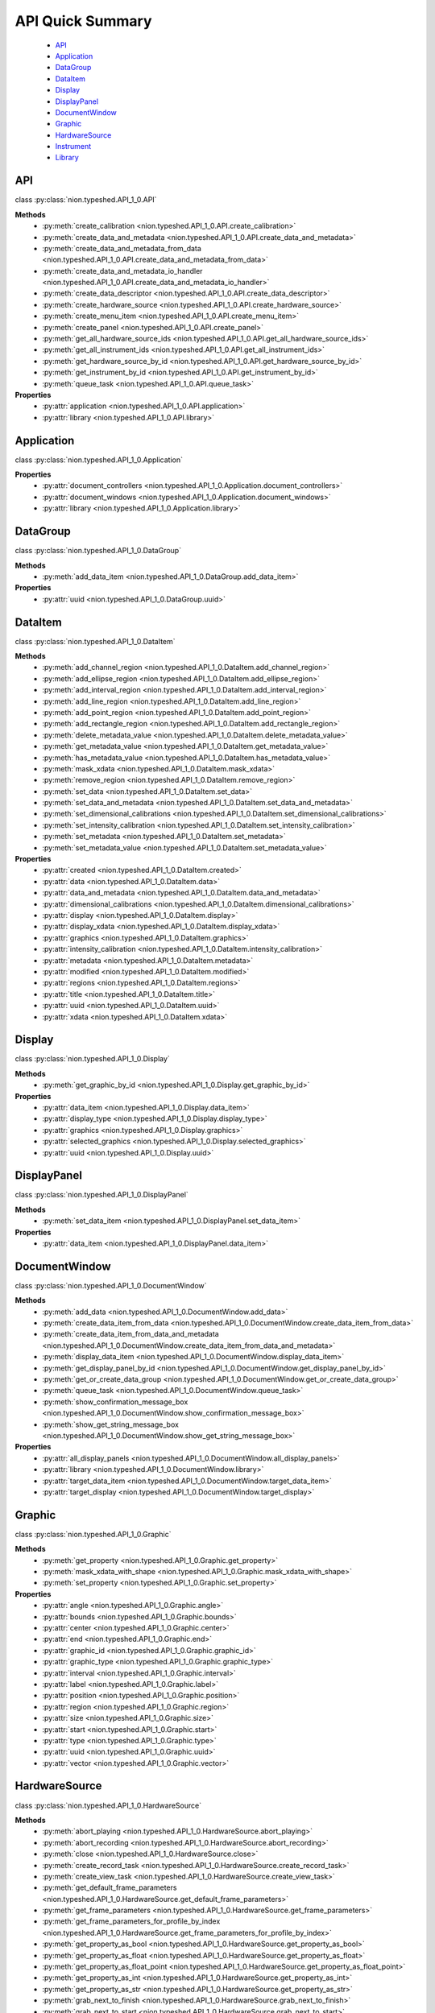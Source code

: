 .. _api-quick:

API Quick Summary
=================

   - API_
   - Application_
   - DataGroup_
   - DataItem_
   - Display_
   - DisplayPanel_
   - DocumentWindow_
   - Graphic_
   - HardwareSource_
   - Instrument_
   - Library_

.. _API:

API
---
class :py:class:`nion.typeshed.API_1_0.API`

**Methods**
   - :py:meth:`create_calibration <nion.typeshed.API_1_0.API.create_calibration>`
   - :py:meth:`create_data_and_metadata <nion.typeshed.API_1_0.API.create_data_and_metadata>`
   - :py:meth:`create_data_and_metadata_from_data <nion.typeshed.API_1_0.API.create_data_and_metadata_from_data>`
   - :py:meth:`create_data_and_metadata_io_handler <nion.typeshed.API_1_0.API.create_data_and_metadata_io_handler>`
   - :py:meth:`create_data_descriptor <nion.typeshed.API_1_0.API.create_data_descriptor>`
   - :py:meth:`create_hardware_source <nion.typeshed.API_1_0.API.create_hardware_source>`
   - :py:meth:`create_menu_item <nion.typeshed.API_1_0.API.create_menu_item>`
   - :py:meth:`create_panel <nion.typeshed.API_1_0.API.create_panel>`
   - :py:meth:`get_all_hardware_source_ids <nion.typeshed.API_1_0.API.get_all_hardware_source_ids>`
   - :py:meth:`get_all_instrument_ids <nion.typeshed.API_1_0.API.get_all_instrument_ids>`
   - :py:meth:`get_hardware_source_by_id <nion.typeshed.API_1_0.API.get_hardware_source_by_id>`
   - :py:meth:`get_instrument_by_id <nion.typeshed.API_1_0.API.get_instrument_by_id>`
   - :py:meth:`queue_task <nion.typeshed.API_1_0.API.queue_task>`

**Properties**
   - :py:attr:`application <nion.typeshed.API_1_0.API.application>`
   - :py:attr:`library <nion.typeshed.API_1_0.API.library>`


.. _Application:

Application
-----------
class :py:class:`nion.typeshed.API_1_0.Application`

**Properties**
   - :py:attr:`document_controllers <nion.typeshed.API_1_0.Application.document_controllers>`
   - :py:attr:`document_windows <nion.typeshed.API_1_0.Application.document_windows>`
   - :py:attr:`library <nion.typeshed.API_1_0.Application.library>`


.. _DataGroup:

DataGroup
---------
class :py:class:`nion.typeshed.API_1_0.DataGroup`

**Methods**
   - :py:meth:`add_data_item <nion.typeshed.API_1_0.DataGroup.add_data_item>`

**Properties**
   - :py:attr:`uuid <nion.typeshed.API_1_0.DataGroup.uuid>`


.. _DataItem:

DataItem
--------
class :py:class:`nion.typeshed.API_1_0.DataItem`

**Methods**
   - :py:meth:`add_channel_region <nion.typeshed.API_1_0.DataItem.add_channel_region>`
   - :py:meth:`add_ellipse_region <nion.typeshed.API_1_0.DataItem.add_ellipse_region>`
   - :py:meth:`add_interval_region <nion.typeshed.API_1_0.DataItem.add_interval_region>`
   - :py:meth:`add_line_region <nion.typeshed.API_1_0.DataItem.add_line_region>`
   - :py:meth:`add_point_region <nion.typeshed.API_1_0.DataItem.add_point_region>`
   - :py:meth:`add_rectangle_region <nion.typeshed.API_1_0.DataItem.add_rectangle_region>`
   - :py:meth:`delete_metadata_value <nion.typeshed.API_1_0.DataItem.delete_metadata_value>`
   - :py:meth:`get_metadata_value <nion.typeshed.API_1_0.DataItem.get_metadata_value>`
   - :py:meth:`has_metadata_value <nion.typeshed.API_1_0.DataItem.has_metadata_value>`
   - :py:meth:`mask_xdata <nion.typeshed.API_1_0.DataItem.mask_xdata>`
   - :py:meth:`remove_region <nion.typeshed.API_1_0.DataItem.remove_region>`
   - :py:meth:`set_data <nion.typeshed.API_1_0.DataItem.set_data>`
   - :py:meth:`set_data_and_metadata <nion.typeshed.API_1_0.DataItem.set_data_and_metadata>`
   - :py:meth:`set_dimensional_calibrations <nion.typeshed.API_1_0.DataItem.set_dimensional_calibrations>`
   - :py:meth:`set_intensity_calibration <nion.typeshed.API_1_0.DataItem.set_intensity_calibration>`
   - :py:meth:`set_metadata <nion.typeshed.API_1_0.DataItem.set_metadata>`
   - :py:meth:`set_metadata_value <nion.typeshed.API_1_0.DataItem.set_metadata_value>`

**Properties**
   - :py:attr:`created <nion.typeshed.API_1_0.DataItem.created>`
   - :py:attr:`data <nion.typeshed.API_1_0.DataItem.data>`
   - :py:attr:`data_and_metadata <nion.typeshed.API_1_0.DataItem.data_and_metadata>`
   - :py:attr:`dimensional_calibrations <nion.typeshed.API_1_0.DataItem.dimensional_calibrations>`
   - :py:attr:`display <nion.typeshed.API_1_0.DataItem.display>`
   - :py:attr:`display_xdata <nion.typeshed.API_1_0.DataItem.display_xdata>`
   - :py:attr:`graphics <nion.typeshed.API_1_0.DataItem.graphics>`
   - :py:attr:`intensity_calibration <nion.typeshed.API_1_0.DataItem.intensity_calibration>`
   - :py:attr:`metadata <nion.typeshed.API_1_0.DataItem.metadata>`
   - :py:attr:`modified <nion.typeshed.API_1_0.DataItem.modified>`
   - :py:attr:`regions <nion.typeshed.API_1_0.DataItem.regions>`
   - :py:attr:`title <nion.typeshed.API_1_0.DataItem.title>`
   - :py:attr:`uuid <nion.typeshed.API_1_0.DataItem.uuid>`
   - :py:attr:`xdata <nion.typeshed.API_1_0.DataItem.xdata>`


.. _Display:

Display
-------
class :py:class:`nion.typeshed.API_1_0.Display`

**Methods**
   - :py:meth:`get_graphic_by_id <nion.typeshed.API_1_0.Display.get_graphic_by_id>`

**Properties**
   - :py:attr:`data_item <nion.typeshed.API_1_0.Display.data_item>`
   - :py:attr:`display_type <nion.typeshed.API_1_0.Display.display_type>`
   - :py:attr:`graphics <nion.typeshed.API_1_0.Display.graphics>`
   - :py:attr:`selected_graphics <nion.typeshed.API_1_0.Display.selected_graphics>`
   - :py:attr:`uuid <nion.typeshed.API_1_0.Display.uuid>`


.. _DisplayPanel:

DisplayPanel
------------
class :py:class:`nion.typeshed.API_1_0.DisplayPanel`

**Methods**
   - :py:meth:`set_data_item <nion.typeshed.API_1_0.DisplayPanel.set_data_item>`

**Properties**
   - :py:attr:`data_item <nion.typeshed.API_1_0.DisplayPanel.data_item>`


.. _DocumentWindow:

DocumentWindow
--------------
class :py:class:`nion.typeshed.API_1_0.DocumentWindow`

**Methods**
   - :py:meth:`add_data <nion.typeshed.API_1_0.DocumentWindow.add_data>`
   - :py:meth:`create_data_item_from_data <nion.typeshed.API_1_0.DocumentWindow.create_data_item_from_data>`
   - :py:meth:`create_data_item_from_data_and_metadata <nion.typeshed.API_1_0.DocumentWindow.create_data_item_from_data_and_metadata>`
   - :py:meth:`display_data_item <nion.typeshed.API_1_0.DocumentWindow.display_data_item>`
   - :py:meth:`get_display_panel_by_id <nion.typeshed.API_1_0.DocumentWindow.get_display_panel_by_id>`
   - :py:meth:`get_or_create_data_group <nion.typeshed.API_1_0.DocumentWindow.get_or_create_data_group>`
   - :py:meth:`queue_task <nion.typeshed.API_1_0.DocumentWindow.queue_task>`
   - :py:meth:`show_confirmation_message_box <nion.typeshed.API_1_0.DocumentWindow.show_confirmation_message_box>`
   - :py:meth:`show_get_string_message_box <nion.typeshed.API_1_0.DocumentWindow.show_get_string_message_box>`

**Properties**
   - :py:attr:`all_display_panels <nion.typeshed.API_1_0.DocumentWindow.all_display_panels>`
   - :py:attr:`library <nion.typeshed.API_1_0.DocumentWindow.library>`
   - :py:attr:`target_data_item <nion.typeshed.API_1_0.DocumentWindow.target_data_item>`
   - :py:attr:`target_display <nion.typeshed.API_1_0.DocumentWindow.target_display>`


.. _Graphic:

Graphic
-------
class :py:class:`nion.typeshed.API_1_0.Graphic`

**Methods**
   - :py:meth:`get_property <nion.typeshed.API_1_0.Graphic.get_property>`
   - :py:meth:`mask_xdata_with_shape <nion.typeshed.API_1_0.Graphic.mask_xdata_with_shape>`
   - :py:meth:`set_property <nion.typeshed.API_1_0.Graphic.set_property>`

**Properties**
   - :py:attr:`angle <nion.typeshed.API_1_0.Graphic.angle>`
   - :py:attr:`bounds <nion.typeshed.API_1_0.Graphic.bounds>`
   - :py:attr:`center <nion.typeshed.API_1_0.Graphic.center>`
   - :py:attr:`end <nion.typeshed.API_1_0.Graphic.end>`
   - :py:attr:`graphic_id <nion.typeshed.API_1_0.Graphic.graphic_id>`
   - :py:attr:`graphic_type <nion.typeshed.API_1_0.Graphic.graphic_type>`
   - :py:attr:`interval <nion.typeshed.API_1_0.Graphic.interval>`
   - :py:attr:`label <nion.typeshed.API_1_0.Graphic.label>`
   - :py:attr:`position <nion.typeshed.API_1_0.Graphic.position>`
   - :py:attr:`region <nion.typeshed.API_1_0.Graphic.region>`
   - :py:attr:`size <nion.typeshed.API_1_0.Graphic.size>`
   - :py:attr:`start <nion.typeshed.API_1_0.Graphic.start>`
   - :py:attr:`type <nion.typeshed.API_1_0.Graphic.type>`
   - :py:attr:`uuid <nion.typeshed.API_1_0.Graphic.uuid>`
   - :py:attr:`vector <nion.typeshed.API_1_0.Graphic.vector>`


.. _HardwareSource:

HardwareSource
--------------
class :py:class:`nion.typeshed.API_1_0.HardwareSource`

**Methods**
   - :py:meth:`abort_playing <nion.typeshed.API_1_0.HardwareSource.abort_playing>`
   - :py:meth:`abort_recording <nion.typeshed.API_1_0.HardwareSource.abort_recording>`
   - :py:meth:`close <nion.typeshed.API_1_0.HardwareSource.close>`
   - :py:meth:`create_record_task <nion.typeshed.API_1_0.HardwareSource.create_record_task>`
   - :py:meth:`create_view_task <nion.typeshed.API_1_0.HardwareSource.create_view_task>`
   - :py:meth:`get_default_frame_parameters <nion.typeshed.API_1_0.HardwareSource.get_default_frame_parameters>`
   - :py:meth:`get_frame_parameters <nion.typeshed.API_1_0.HardwareSource.get_frame_parameters>`
   - :py:meth:`get_frame_parameters_for_profile_by_index <nion.typeshed.API_1_0.HardwareSource.get_frame_parameters_for_profile_by_index>`
   - :py:meth:`get_property_as_bool <nion.typeshed.API_1_0.HardwareSource.get_property_as_bool>`
   - :py:meth:`get_property_as_float <nion.typeshed.API_1_0.HardwareSource.get_property_as_float>`
   - :py:meth:`get_property_as_float_point <nion.typeshed.API_1_0.HardwareSource.get_property_as_float_point>`
   - :py:meth:`get_property_as_int <nion.typeshed.API_1_0.HardwareSource.get_property_as_int>`
   - :py:meth:`get_property_as_str <nion.typeshed.API_1_0.HardwareSource.get_property_as_str>`
   - :py:meth:`grab_next_to_finish <nion.typeshed.API_1_0.HardwareSource.grab_next_to_finish>`
   - :py:meth:`grab_next_to_start <nion.typeshed.API_1_0.HardwareSource.grab_next_to_start>`
   - :py:meth:`record <nion.typeshed.API_1_0.HardwareSource.record>`
   - :py:meth:`set_frame_parameters <nion.typeshed.API_1_0.HardwareSource.set_frame_parameters>`
   - :py:meth:`set_frame_parameters_for_profile_by_index <nion.typeshed.API_1_0.HardwareSource.set_frame_parameters_for_profile_by_index>`
   - :py:meth:`set_property_as_bool <nion.typeshed.API_1_0.HardwareSource.set_property_as_bool>`
   - :py:meth:`set_property_as_float <nion.typeshed.API_1_0.HardwareSource.set_property_as_float>`
   - :py:meth:`set_property_as_float_point <nion.typeshed.API_1_0.HardwareSource.set_property_as_float_point>`
   - :py:meth:`set_property_as_int <nion.typeshed.API_1_0.HardwareSource.set_property_as_int>`
   - :py:meth:`set_property_as_str <nion.typeshed.API_1_0.HardwareSource.set_property_as_str>`
   - :py:meth:`start_playing <nion.typeshed.API_1_0.HardwareSource.start_playing>`
   - :py:meth:`start_recording <nion.typeshed.API_1_0.HardwareSource.start_recording>`
   - :py:meth:`stop_playing <nion.typeshed.API_1_0.HardwareSource.stop_playing>`

**Properties**
   - :py:attr:`is_playing <nion.typeshed.API_1_0.HardwareSource.is_playing>`
   - :py:attr:`is_recording <nion.typeshed.API_1_0.HardwareSource.is_recording>`
   - :py:attr:`profile_index <nion.typeshed.API_1_0.HardwareSource.profile_index>`


.. _Instrument:

Instrument
----------
class :py:class:`nion.typeshed.API_1_0.Instrument`

**Methods**
   - :py:meth:`close <nion.typeshed.API_1_0.Instrument.close>`
   - :py:meth:`get_control_output <nion.typeshed.API_1_0.Instrument.get_control_output>`
   - :py:meth:`get_control_state <nion.typeshed.API_1_0.Instrument.get_control_state>`
   - :py:meth:`get_property_as_bool <nion.typeshed.API_1_0.Instrument.get_property_as_bool>`
   - :py:meth:`get_property_as_float <nion.typeshed.API_1_0.Instrument.get_property_as_float>`
   - :py:meth:`get_property_as_float_point <nion.typeshed.API_1_0.Instrument.get_property_as_float_point>`
   - :py:meth:`get_property_as_int <nion.typeshed.API_1_0.Instrument.get_property_as_int>`
   - :py:meth:`get_property_as_str <nion.typeshed.API_1_0.Instrument.get_property_as_str>`
   - :py:meth:`set_control_output <nion.typeshed.API_1_0.Instrument.set_control_output>`
   - :py:meth:`set_property_as_bool <nion.typeshed.API_1_0.Instrument.set_property_as_bool>`
   - :py:meth:`set_property_as_float <nion.typeshed.API_1_0.Instrument.set_property_as_float>`
   - :py:meth:`set_property_as_float_point <nion.typeshed.API_1_0.Instrument.set_property_as_float_point>`
   - :py:meth:`set_property_as_int <nion.typeshed.API_1_0.Instrument.set_property_as_int>`
   - :py:meth:`set_property_as_str <nion.typeshed.API_1_0.Instrument.set_property_as_str>`


.. _Library:

Library
-------
class :py:class:`nion.typeshed.API_1_0.Library`

**Methods**
   - :py:meth:`copy_data_item <nion.typeshed.API_1_0.Library.copy_data_item>`
   - :py:meth:`create_data_item <nion.typeshed.API_1_0.Library.create_data_item>`
   - :py:meth:`create_data_item_from_data <nion.typeshed.API_1_0.Library.create_data_item_from_data>`
   - :py:meth:`create_data_item_from_data_and_metadata <nion.typeshed.API_1_0.Library.create_data_item_from_data_and_metadata>`
   - :py:meth:`data_ref_for_data_item <nion.typeshed.API_1_0.Library.data_ref_for_data_item>`
   - :py:meth:`delete_library_value <nion.typeshed.API_1_0.Library.delete_library_value>`
   - :py:meth:`get_data_item_by_uuid <nion.typeshed.API_1_0.Library.get_data_item_by_uuid>`
   - :py:meth:`get_data_item_for_hardware_source <nion.typeshed.API_1_0.Library.get_data_item_for_hardware_source>`
   - :py:meth:`get_dependent_data_items <nion.typeshed.API_1_0.Library.get_dependent_data_items>`
   - :py:meth:`get_graphic_by_uuid <nion.typeshed.API_1_0.Library.get_graphic_by_uuid>`
   - :py:meth:`get_library_value <nion.typeshed.API_1_0.Library.get_library_value>`
   - :py:meth:`get_or_create_data_group <nion.typeshed.API_1_0.Library.get_or_create_data_group>`
   - :py:meth:`get_source_data_items <nion.typeshed.API_1_0.Library.get_source_data_items>`
   - :py:meth:`has_library_value <nion.typeshed.API_1_0.Library.has_library_value>`
   - :py:meth:`set_library_value <nion.typeshed.API_1_0.Library.set_library_value>`
   - :py:meth:`snapshot_data_item <nion.typeshed.API_1_0.Library.snapshot_data_item>`

**Properties**
   - :py:attr:`data_item_count <nion.typeshed.API_1_0.Library.data_item_count>`
   - :py:attr:`data_items <nion.typeshed.API_1_0.Library.data_items>`
   - :py:attr:`uuid <nion.typeshed.API_1_0.Library.uuid>`

